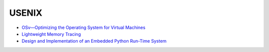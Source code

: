 ========================================
USENIX
========================================

* `OSv—Optimizing the Operating System for Virtual Machines <https://www.usenix.org/conference/atc14/technical-sessions/presentation/kivity>`_
* `Lightweight Memory Tracing <https://www.usenix.org/conference/atc13/technical-sessions/presentation/payer>`_
* `Design and Implementation of an Embedded Python Run-Time System <https://www.usenix.org/conference/atc12/technical-sessions/presentation/barr>`_
